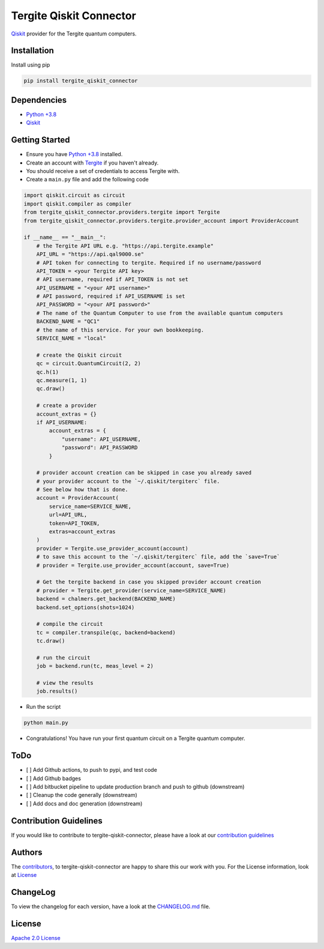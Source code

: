 Tergite Qiskit Connector
========================

`Qiskit <https://github.com/Qiskit/qiskit>`_ provider for the Tergite quantum computers.

Installation
------------

Install using pip

.. code:: shell

    pip install tergite_qiskit_connector

Dependencies
------------

- `Python +3.8 <https://www.python.org/>`_
- `Qiskit <https://github.com/Qiskit/qiskit>`_

Getting Started
---------------

- Ensure you have `Python +3.8 <https://www.python.org/>`_ installed.
- Create an account with `Tergite <https://www.qal9000.se/>`_ if you haven't already.
- You should receive a set of credentials to access Tergite with.
- Create a ``main.py`` file and add the following code

.. code:: python

    import qiskit.circuit as circuit
    import qiskit.compiler as compiler
    from tergite_qiskit_connector.providers.tergite import Tergite
    from tergite_qiskit_connector.providers.tergite.provider_account import ProviderAccount

    if __name__ == "__main__":
        # the Tergite API URL e.g. "https://api.tergite.example"
        API_URL = "https://api.qal9000.se"
        # API token for connecting to tergite. Required if no username/password
        API_TOKEN = <your Tergite API key>
        # API username, required if API_TOKEN is not set
        API_USERNAME = "<your API username>"
        # API password, required if API_USERNAME is set
        API_PASSWORD = "<your API password>"
        # The name of the Quantum Computer to use from the available quantum computers
        BACKEND_NAME = "QC1"
        # the name of this service. For your own bookkeeping.
        SERVICE_NAME = "local"

        # create the Qiskit circuit
        qc = circuit.QuantumCircuit(2, 2)
        qc.h(1)
        qc.measure(1, 1)
        qc.draw()

        # create a provider
        account_extras = {}
        if API_USERNAME:
            account_extras = {
                "username": API_USERNAME,
                "password": API_PASSWORD
            }

        # provider account creation can be skipped in case you already saved
        # your provider account to the `~/.qiskit/tergiterc` file.
        # See below how that is done.
        account = ProviderAccount(
            service_name=SERVICE_NAME,
            url=API_URL,
            token=API_TOKEN,
            extras=account_extras
        )
        provider = Tergite.use_provider_account(account)
        # to save this account to the `~/.qiskit/tergiterc` file, add the `save=True`
        # provider = Tergite.use_provider_account(account, save=True)

        # Get the tergite backend in case you skipped provider account creation
        # provider = Tergite.get_provider(service_name=SERVICE_NAME)
        backend = chalmers.get_backend(BACKEND_NAME)
        backend.set_options(shots=1024)

        # compile the circuit
        tc = compiler.transpile(qc, backend=backend)
        tc.draw()

        # run the circuit
        job = backend.run(tc, meas_level = 2)

        # view the results
        job.results()

- Run the script

.. code:: shell

    python main.py

- Congratulations! You have run your first quantum circuit on a Tergite quantum computer.

ToDo
----

- [ ] Add Github actions, to push to pypi, and test code
- [ ] Add Github badges
- [ ] Add bitbucket pipeline to update production branch
  and push to github (downstream)
- [ ] Cleanup the code generally (downstream)
- [ ] Add docs and doc generation (downstream)

Contribution Guidelines
-----------------------

If you would like to contribute to tergite-qiskit-connector, please have a look at our
`contribution guidelines <./CONTRIBUTING.rst>`_

Authors
-------

The `contributors <./CONTRIBUTORS.rst>`_, to tergite-qiskit-connector are happy to
share this our work with you. For the License information, look at `License <#license>`_

ChangeLog
---------

To view the changelog for each version, have a look at
the `CHANGELOG.md <./CHANGELOG.md>`_ file.


License
-------

`Apache 2.0 License <./LICENSE.txt>`_
